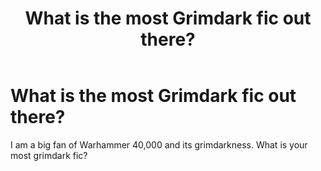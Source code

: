 #+TITLE: What is the most Grimdark fic out there?

* What is the most Grimdark fic out there?
:PROPERTIES:
:Author: LordMacragge
:Score: 2
:DateUnix: 1597672571.0
:DateShort: 2020-Aug-17
:FlairText: Request
:END:
I am a big fan of Warhammer 40,000 and its grimdarkness. What is your most grimdark fic?

